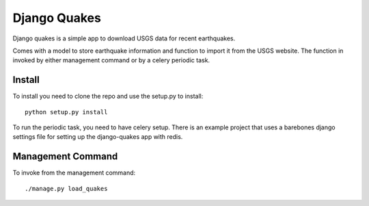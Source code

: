 =============
Django Quakes
=============


Django quakes is a simple app to download USGS data for recent earthquakes.

Comes with a model to store earthquake information and function to import it
from the USGS website.  The function in invoked by either management command
or by a celery periodic task.


Install
-------

To install you need to clone the repo and use the setup.py to install::

    python setup.py install

To run the periodic task, you need to have celery setup.  There is an example
project that uses a barebones django settings file for setting up the
django-quakes app with redis.

Management Command
------------------

To invoke from the management command::

    ./manage.py load_quakes


